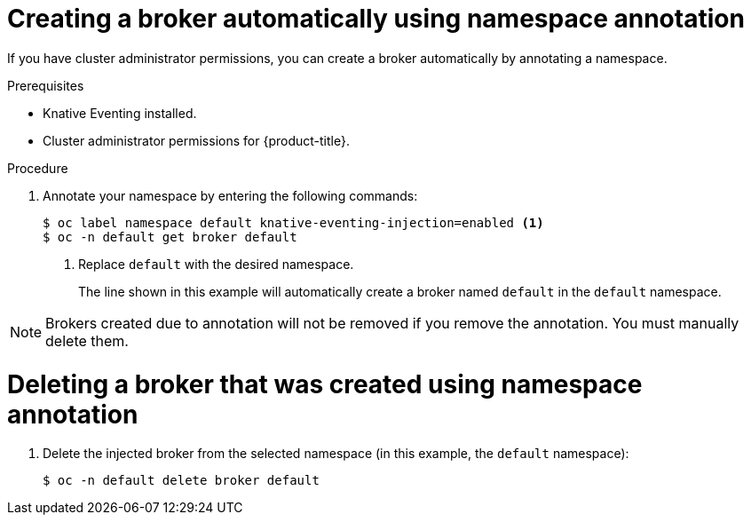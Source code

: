 // Module included in the following assemblies:
//
// * serverless/knative_eventing/serverless-using-brokers.adoc

[id="serverless-creating-broker-admin_{context}"]
= Creating a broker automatically using namespace annotation

If you have cluster administrator permissions, you can create a broker automatically by annotating a namespace.

.Prerequisites
* Knative Eventing installed.
* Cluster administrator permissions for {product-title}.

.Procedure

. Annotate your namespace by entering the following commands:
+
----
$ oc label namespace default knative-eventing-injection=enabled <1>
$ oc -n default get broker default
----
<1>  Replace `default` with the desired namespace.
+
The line shown in this example will automatically create a broker named `default` in the `default` namespace.

[NOTE]
====
Brokers created due to annotation will not be removed if you remove the annotation. You must manually delete them.
====

[id="serverless-deleting-broker-admin_{context}"]
= Deleting a broker that was created using namespace annotation

. Delete the injected broker from the selected namespace (in this example, the `default` namespace):
+
----
$ oc -n default delete broker default
----
